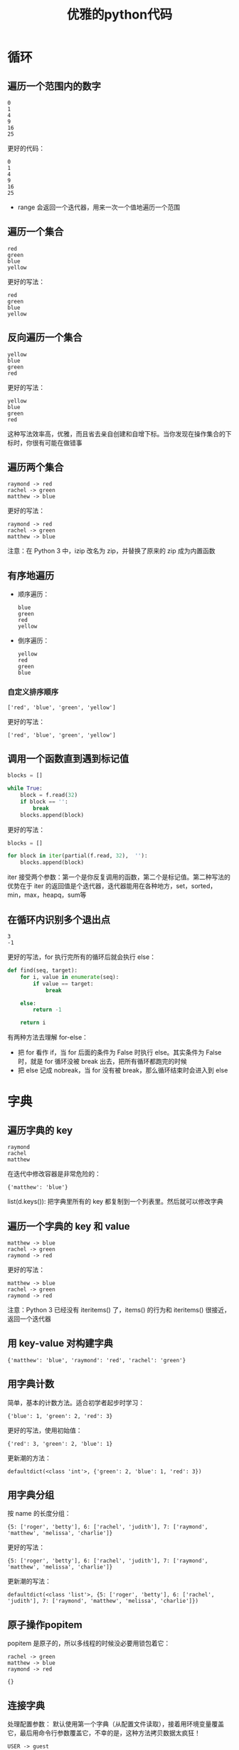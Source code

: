 #+TITLE: 优雅的python代码
#+HTML_HEAD: <link rel="stylesheet" type="text/css" href="css/main.css" />
#+OPTIONS: num:nil timestamp:nil ^:nil *:nil 

* 循环
** 遍历一个范围内的数字 
   #+BEGIN_SRC python :results output :exports result
    for i in [0, 1, 2, 3, 4, 5]:
        print(i ** 2)
   #+END_SRC

   #+RESULTS:
   : 0
   : 1
   : 4
   : 9
   : 16
   : 25

   
   更好的代码：
   #+BEGIN_SRC python :results output :exports result
    for i in range(6):
        print(i ** 2)
   #+END_SRC

   #+RESULTS:
   : 0
   : 1
   : 4
   : 9
   : 16
   : 25
   
+ range 会返回一个迭代器，用来一次一个值地遍历一个范围
  
** 遍历一个集合
   
   #+BEGIN_SRC python :results output :exports result
    colors = [ 'red',  'green',  'blue',  'yellow' ]

    for i in range(len(colors)):
        print(colors[i])
   #+END_SRC
   
   #+RESULTS:
  : red
  : green
  : blue
  : yellow
   
   
   更好的写法：
   
   #+BEGIN_SRC python :results output :exports result
  for color in colors:
      print(color)
   #+END_SRC
   
   #+RESULTS:
: red
: green
: blue
: yellow
   
** 反向遍历一个集合
   
   #+BEGIN_SRC python :results output :exports result
    colors = [ 'red',  'green',  'blue',  'yellow' ]

    for i in range(len(colors) - 1,  -1,  -1):
            print (colors[i]) 
   #+END_SRC

   #+RESULTS:
   : yellow
   : blue
   : green
   : red

   
   更好的写法：
   
   #+BEGIN_SRC python :results output :exports result
    for  color in reversed(colors):
        print (color) 
   #+END_SRC

   #+RESULTS:
   : yellow
   : blue
   : green
   : red

   
   这种写法效率高，优雅，而且省去亲自创建和自增下标。当你发现在操作集合的下标时，你很有可能在做错事
   
** 遍历两个集合
   
   #+BEGIN_SRC python :results output :exports result
    names = ['raymond', 'rachel', 'matthew']
    colors = ['red', 'green', 'blue', 'yellow']

    n = min(len(names), len(colors))

    for i in range(n):
        print (names[i], '->', colors[i])
   #+END_SRC

   #+RESULTS:
   : raymond -> red
   : rachel -> green
   : matthew -> blue

   
   更好的写法：
   
   #+BEGIN_SRC python :results output :exports result
     for name, color in zip(names, colors):
         print (name, '->', color)
   #+END_SRC

   #+RESULTS:
   : raymond -> red
   : rachel -> green
   : matthew -> blue
   
   注意：在 Python 3 中，izip 改名为 zip，并替换了原来的 zip 成为内置函数
   
** 有序地遍历
+ 顺序遍历：
  
  #+BEGIN_SRC python :results output :exports result
    colors = [ 'red',  'green',  'blue',  'yellow' ]

    for color in sorted(colors):
        print (color)
  #+END_SRC

  #+RESULTS:
  : blue
  : green
  : red
  : yellow

  
+ 倒序遍历：
  
  #+BEGIN_SRC python :results output :exports result
    colors = [ 'red',  'green',  'blue',  'yellow' ]

    for color in sorted(colors, reverse=True):
        print (color)
  #+END_SRC

  #+RESULTS:
  : yellow
  : red
  : green
  : blue

  
*** 自定义排序顺序 
    
    #+BEGIN_SRC python :results output :exports result
      colors = [ 'red',  'green',  'blue',  'yellow' ]

      def compare_length(c1, c2):
          if len(c1) < len(c2):
              return -1
          if len(c1) > len(c2):
              return 1
          return 0

      for color in sorted(colors, cmp=compare_length):
          print (color)
    #+END_SRC

    #+RESULTS:
    : ['red', 'blue', 'green', 'yellow']

    
    更好的写法：
    #+BEGIN_SRC python :results output :exports result
      print (sorted(colors, key=len)) 
    #+END_SRC

    #+RESULTS:
    : ['red', 'blue', 'green', 'yellow']

    
** 调用一个函数直到遇到标记值
   
   #+BEGIN_SRC python
    blocks = []

    while True:
        block = f.read(32)
        if block == '':
            break
        blocks.append(block)
   #+END_SRC
   
   更好的写法：
   #+BEGIN_SRC python
    blocks = []

    for block in iter(partial(f.read, 32),  ''):
        blocks.append(block)
   #+END_SRC
   
   iter 接受两个参数：第一个是你反复调用的函数，第二个是标记值。第二种写法的优势在于 iter 的返回值是个迭代器，迭代器能用在各种地方，set，sorted，min，max，heapq，sum等
  
** 在循环内识别多个退出点
   
   #+BEGIN_SRC python :results output :exports result
    seq = [0, 1, 2, 3, 4, 5, 6]

    def find(seq, target):
        found = False

        for i, value in enumerate(seq):
            if value == target:
                found = True
                break
            
        if not found:
            return -1

        return i

    print (find(seq, 3)) # 3 
    print (find(seq, 8)) # -1 
   #+END_SRC

   #+RESULTS:
   : 3
   : -1

   
   更好的写法，for 执行完所有的循环后就会执行 else：
   #+BEGIN_SRC python
  def find(seq, target):
      for i, value in enumerate(seq):
          if value == target:
              break
          
      else:
          return -1
      
      return i
   #+END_SRC
   
   有两种方法去理解 for-else：
+ 把 for 看作 if，当 for 后面的条件为 False 时执行 else。其实条件为 False 时，就是 for 循环没被 break 出去，把所有循环都跑完的时候
+ 把 else 记成 nobreak，当 for 没有被 break，那么循环结束时会进入到 else
  
* 字典
  
** 遍历字典的 key 
   
   #+BEGIN_SRC python  :results output :exports result
     d = {'matthew': 'blue', 'rachel': 'green', 'raymond': 'red'}

     for k in d:
         print (k)
   #+END_SRC

   #+RESULTS:
   : raymond
   : rachel
   : matthew

   
   在迭代中修改容器是非常危险的： 
   #+BEGIN_SRC python :results output :exports result
     for k in list(d.keys()):
         if k.startswith('r'):
             del (d[k])

   #+END_SRC

   #+RESULTS:
   : {'matthew': 'blue'}

   
   list(d.keys()): 把字典里所有的 key 都复制到一个列表里。然后就可以修改字典
   
** 遍历一个字典的 key 和 value
   
   #+BEGIN_SRC python :results output :exports result
     d = {'matthew': 'blue', 'rachel': 'green', 'raymond': 'red'}

     # 并不快，每次必须要重新哈希并做一次查找 
     for k in d:
         print (k, '->', d[k]) 
   #+END_SRC

   #+RESULTS:
   : matthew -> blue
   : rachel -> green
   : raymond -> red

   更好的写法：
   
   #+BEGIN_SRC python :results output :exports result
     # for k, v in d.iteritems():
     #     print (k, '->', v) 

     for k, v in d.items():
         print (k, '->', v)
   #+END_SRC

   #+RESULTS:
   : matthew -> blue
   : rachel -> green
   : raymond -> red

   
   注意：Python 3 已经没有 iteritems() 了，items() 的行为和 iteritems() 很接近，返回一个迭代器
   
** 用 key-value 对构建字典
   #+BEGIN_SRC python :results output :exports result
     names = ['raymond', 'rachel', 'matthew']
     colors = ['red', 'green', 'blue']
     # d = dict(izip(names, colors))

     d = dict(zip(names, colors)) 
     print (d)
   #+END_SRC

   #+RESULTS:
   : {'matthew': 'blue', 'raymond': 'red', 'rachel': 'green'}

   
** 用字典计数
   简单，基本的计数方法。适合初学者起步时学习：
   #+BEGIN_SRC python  :results output :exports result
     colors = ['red', 'green', 'red', 'blue', 'green', 'red']

     d = {}
     for color in colors:
         if color not in d:
             d[color] = 0
         d[color] += 1

     print(d)
   #+END_SRC

   #+RESULTS:
   : {'blue': 1, 'green': 2, 'red': 3}

   
   更好的写法，使用初始值：
   
   #+BEGIN_SRC python :results output :exports result
     d = {}

     for color in colors:
         d[color] = d.get(color, 0) + 1

   #+END_SRC

   #+RESULTS:
   : {'red': 3, 'green': 2, 'blue': 1}

   
   更新潮的方法：
   
   #+BEGIN_SRC python :results output :exports result
     from collections import defaultdict

     d = defaultdict(int)

     for color in colors:
         d[color] += 1

     print(d) 
   #+END_SRC

   #+RESULTS:
   : defaultdict(<class 'int'>, {'green': 2, 'blue': 1, 'red': 3})

   
** 用字典分组 
   按 name 的长度分组：
   #+BEGIN_SRC python :results output :exports result
     names = ['raymond', 'rachel', 'matthew', 'roger',
              'betty', 'melissa', 'judith', 'charlie']

     d = {}

     for name in names:
         key = len(name)
         if key not in d:
             d[key] = []
         d[key].append(name)

     print(d) 
   #+END_SRC

   #+RESULTS:
   : {5: ['roger', 'betty'], 6: ['rachel', 'judith'], 7: ['raymond', 'matthew', 'melissa', 'charlie']}

   
   更好的写法：
   #+BEGIN_SRC python :results output :exports result
     d = {}

     for name in names:
         key = len(name)
         d.setdefault(key, []).append(name)

     print(d) 
   #+END_SRC

   #+RESULTS:
   : {5: ['roger', 'betty'], 6: ['rachel', 'judith'], 7: ['raymond', 'matthew', 'melissa', 'charlie']}

   
   更新潮的写法：
   #+BEGIN_SRC python :results output :exports result
     from collections import defaultdict

     d = defaultdict(list)

     for name in names:
         key = len(name)
         d[key].append(name)

     print(d) 
   #+END_SRC

   #+RESULTS:
   : defaultdict(<class 'list'>, {5: ['roger', 'betty'], 6: ['rachel', 'judith'], 7: ['raymond', 'matthew', 'melissa', 'charlie']})

   
** 原子操作popitem
   popitem 是原子的，所以多线程的时候没必要用锁包着它：
   #+BEGIN_SRC python :results output :exports result
     d = {'matthew': 'blue', 'rachel': 'green', 'raymond': 'red'}

     while d:
         key, value = d.popitem()
         print(key, '->', value)

     print(d)
   #+END_SRC

   #+RESULTS:
   : rachel -> green
   : matthew -> blue
   : raymond -> red
   : 
   : {}

   
** 连接字典
   处理配置参数： 默认使用第一个字典（从配置文件读取），接着用环境变量覆盖它，最后用命令行参数覆盖它，不幸的是，这种方法拷贝数据太疯狂！
   #+BEGIN_SRC python :results output :exports result
     defaults = {'color': 'red',
                 'USER': 'guest'}

     d = defaults.copy()
     for k, v in d.items():
         print(k, '->', v)

     import os 
     d.update(os.environ)
     for k, v in d.items():
         print(k, '->', v)

     import argparse
     parser = argparse.ArgumentParser()
     parser.add_argument('-u', '-user')
     parser.add_argument('-c', '-color')

     namespace = parser.parse_args([])
     command_line_args = {k: v for k, v in vars(namespace).items() if v}

     d.update(command_line_args)
     for k, v in d.items():
         print(k, '->', v)
   #+END_SRC

   #+RESULTS:
   #+begin_example
   USER -> guest
   color -> red

   GSETTINGS_BACKEND -> dconf
   HUSHLOGIN -> FALSE
   ......
   USER -> klose
   ......
   color -> red
   XIM -> fcitx
   
   ......
#+end_example

   
   更高效优雅的写法：
   #+BEGIN_SRC python :results output :exports result
     from collections import ChainMap
     import os

     d = ChainMap(command_line_args, os.environ, defaults)
     for k, v in d.items():
         print(k, '->', v) 
   #+END_SRC

   #+RESULTS:
   #+begin_example
   ......
   USER -> klose
   ......
   color -> red
   ......
#+end_example

   
* 可读性
  位置参数和下标很漂亮，但关键字和名称更好：
+ 第一种方法对计算机来说很便利
+ 第二种方法和人类思考方式一致
  
** 用关键字参数提高函数调用的可读性
   #+BEGIN_SRC python
     twitter_search('@obama', False, 20, True) 
   #+END_SRC
   
   更好地做法：
   
   #+BEGIN_SRC python
  twitter_search('@obama', retweets=False, numtweets=20, popular=True)
   #+END_SRC
   第二种方法稍微慢一点，但为了代码的可读性和开发时间，值得。
   
** 用 namedtuple 提高多个返回值的可读性
   测试结果是好是坏？你看不出来，因为返回值不清晰：
   #+BEGIN_SRC python
     doctest.testmod()
     # (0, 4) 
   #+END_SRC
   
   更好的写法，使用一个 namedtuple 作为返回值：
   #+BEGIN_SRC python
  doctest.testmod()
  # TestResults(failed=0, attempted=4)
   #+END_SRC
   
   namedtuple 是 tuple 的子类，所以仍适用正常的元组操作，但它更友好 
   
*** 创建namedtuple
    
    #+BEGIN_SRC python :results output :exports result 
      from collections import namedtuple

      TestResults = namedtuple('TestResults', ['failed', 'attempted'])
      testResult = TestResults(failed=0, attempted=4)

      print(testResult) 

    #+END_SRC

    #+RESULTS:
    : TestResults(failed=0, attempted=4)

    
** unpack 序列 
   
** 更新多个变量的状态
   
** 同时状态更新
   
* 效率
  
** 连接字符串
   
** 更新序列
   
* 装饰器和上下文管理
  
** 使用装饰器分离出管理逻辑
   
** 分离临时上下文
   
** 文件操作
   
** 使用锁
   
* 简洁的单句表达 
  
** 列表解析和生成器
